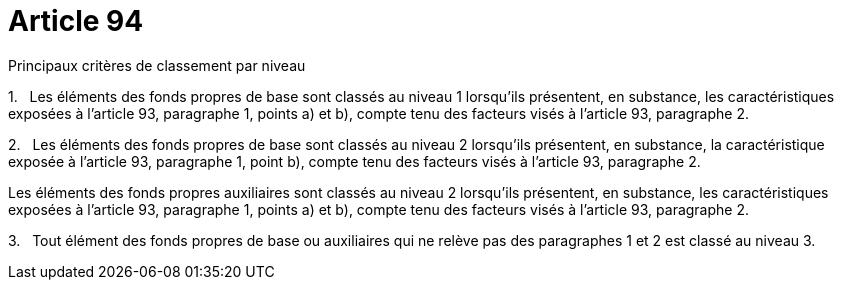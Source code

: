 = Article 94

Principaux critères de classement par niveau

1.   Les éléments des fonds propres de base sont classés au niveau 1 lorsqu'ils présentent, en substance, les caractéristiques exposées à l'article 93, paragraphe 1, points a) et b), compte tenu des facteurs visés à l'article 93, paragraphe 2.

2.   Les éléments des fonds propres de base sont classés au niveau 2 lorsqu'ils présentent, en substance, la caractéristique exposée à l'article 93, paragraphe 1, point b), compte tenu des facteurs visés à l'article 93, paragraphe 2.

Les éléments des fonds propres auxiliaires sont classés au niveau 2 lorsqu'ils présentent, en substance, les caractéristiques exposées à l'article 93, paragraphe 1, points a) et b), compte tenu des facteurs visés à l'article 93, paragraphe 2.

3.   Tout élément des fonds propres de base ou auxiliaires qui ne relève pas des paragraphes 1 et 2 est classé au niveau 3.